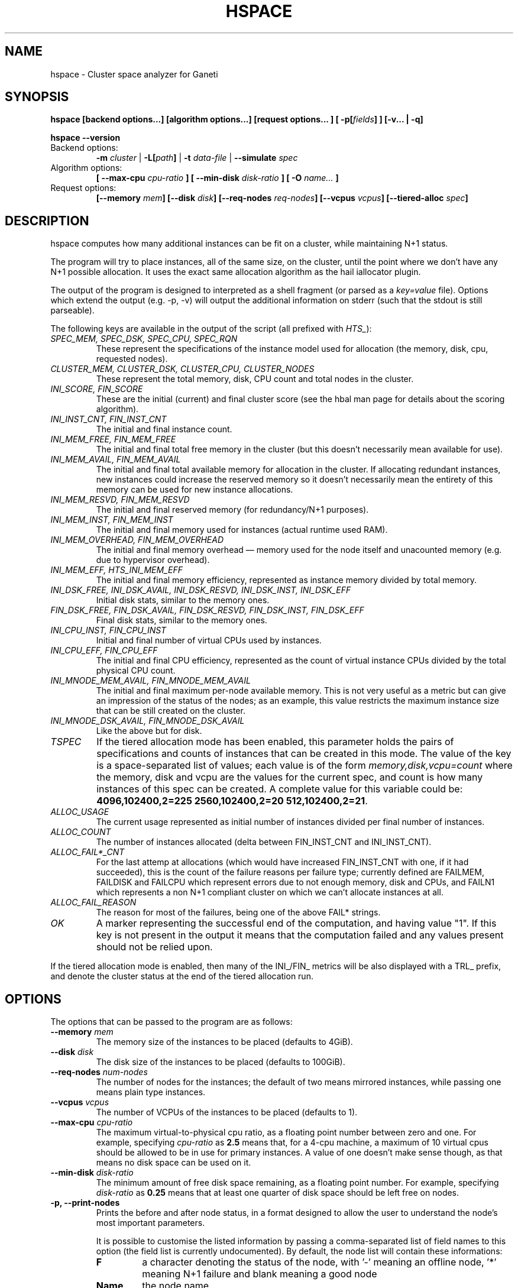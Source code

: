 .TH HSPACE 1 2009-06-01 htools "Ganeti H-tools"
.SH NAME
hspace \- Cluster space analyzer for Ganeti

.SH SYNOPSIS
.B hspace
.B "[backend options...]"
.B "[algorithm options...]"
.B "[request options..."]
.BI "[ -p[" fields "] ]"
.B "[-v... | -q]"

.B hspace
.B --version

.TP
Backend options:
.BI " -m " cluster
|
.BI " -L[" path "]"
|
.BI " -t " data-file
|
.BI " --simulate " spec

.TP
Algorithm options:
.BI "[ --max-cpu " cpu-ratio " ]"
.BI "[ --min-disk " disk-ratio " ]"
.BI "[ -O " name... " ]"

.TP
Request options:
.BI "[--memory " mem "]"
.BI "[--disk " disk "]"
.BI "[--req-nodes " req-nodes "]"
.BI "[--vcpus " vcpus "]"
.BI "[--tiered-alloc " spec "]"


.SH DESCRIPTION
hspace computes how many additional instances can be fit on a cluster,
while maintaining N+1 status.

The program will try to place instances, all of the same size, on the
cluster, until the point where we don't have any N+1 possible
allocation. It uses the exact same allocation algorithm as the hail
iallocator plugin.

The output of the program is designed to interpreted as a shell
fragment (or parsed as a \fIkey=value\fR file). Options which extend
the output (e.g. \-p, \-v) will output the additional information on
stderr (such that the stdout is still parseable).

The following keys are available in the output of the script (all
prefixed with \fIHTS_\fR):
.TP
.I SPEC_MEM, SPEC_DSK, SPEC_CPU, SPEC_RQN
These represent the specifications of the instance model used for
allocation (the memory, disk, cpu, requested nodes).

.TP
.I CLUSTER_MEM, CLUSTER_DSK, CLUSTER_CPU, CLUSTER_NODES
These represent the total memory, disk, CPU count and total nodes in
the cluster.

.TP
.I INI_SCORE, FIN_SCORE
These are the initial (current) and final cluster score (see the hbal
man page for details about the scoring algorithm).

.TP
.I INI_INST_CNT, FIN_INST_CNT
The initial and final instance count.

.TP
.I INI_MEM_FREE, FIN_MEM_FREE
The initial and final total free memory in the cluster (but this
doesn't necessarily mean available for use).

.TP
.I INI_MEM_AVAIL, FIN_MEM_AVAIL
The initial and final total available memory for allocation in the
cluster. If allocating redundant instances, new instances could
increase the reserved memory so it doesn't necessarily mean the
entirety of this memory can be used for new instance allocations.

.TP
.I INI_MEM_RESVD, FIN_MEM_RESVD
The initial and final reserved memory (for redundancy/N+1 purposes).

.TP
.I INI_MEM_INST, FIN_MEM_INST
The initial and final memory used for instances (actual runtime used
RAM).

.TP
.I INI_MEM_OVERHEAD, FIN_MEM_OVERHEAD
The initial and final memory overhead \(em memory used for the node
itself and unacounted memory (e.g. due to hypervisor overhead).

.TP
.I INI_MEM_EFF, HTS_INI_MEM_EFF
The initial and final memory efficiency, represented as instance
memory divided by total memory.

.TP
.I INI_DSK_FREE, INI_DSK_AVAIL, INI_DSK_RESVD, INI_DSK_INST, INI_DSK_EFF
Initial disk stats, similar to the memory ones.

.TP
.I FIN_DSK_FREE, FIN_DSK_AVAIL, FIN_DSK_RESVD, FIN_DSK_INST, FIN_DSK_EFF
Final disk stats, similar to the memory ones.

.TP
.I INI_CPU_INST, FIN_CPU_INST
Initial and final number of virtual CPUs used by instances.

.TP
.I INI_CPU_EFF, FIN_CPU_EFF
The initial and final CPU efficiency, represented as the count of
virtual instance CPUs divided by the total physical CPU count.

.TP
.I INI_MNODE_MEM_AVAIL, FIN_MNODE_MEM_AVAIL
The initial and final maximum per\(hynode available memory. This is not
very useful as a metric but can give an impression of the status of
the nodes; as an example, this value restricts the maximum instance
size that can be still created on the cluster.

.TP
.I INI_MNODE_DSK_AVAIL, FIN_MNODE_DSK_AVAIL
Like the above but for disk.

.TP
.I TSPEC
If the tiered allocation mode has been enabled, this parameter holds
the pairs of specifications and counts of instances that can be
created in this mode. The value of the key is a space\(hyseparated list
of values; each value is of the form \fImemory,disk,vcpu=count\fR
where the memory, disk and vcpu are the values for the current spec,
and count is how many instances of this spec can be created. A
complete value for this variable could be: \fB4096,102400,2=225
2560,102400,2=20 512,102400,2=21\fR.

.TP
.I ALLOC_USAGE
The current usage represented as initial number of instances divided
per final number of instances.

.TP
.I ALLOC_COUNT
The number of instances allocated (delta between FIN_INST_CNT and
INI_INST_CNT).

.TP
.I ALLOC_FAIL*_CNT
For the last attemp at allocations (which would have increased
FIN_INST_CNT with one, if it had succeeded), this is the count of the
failure reasons per failure type; currently defined are FAILMEM,
FAILDISK and FAILCPU which represent errors due to not enough memory,
disk and CPUs, and FAILN1 which represents a non N+1 compliant cluster
on which we can't allocate instances at all.

.TP
.I ALLOC_FAIL_REASON
The reason for most of the failures, being one of the above FAIL*
strings.

.TP
.I OK
A marker representing the successful end of the computation, and
having value "1". If this key is not present in the output it means
that the computation failed and any values present should not be
relied upon.

.PP

If the tiered allocation mode is enabled, then many of the INI_/FIN_
metrics will be also displayed with a TRL_ prefix, and denote the
cluster status at the end of the tiered allocation run.

.SH OPTIONS
The options that can be passed to the program are as follows:

.TP
.BI "--memory " mem
The memory size of the instances to be placed (defaults to 4GiB).

.TP
.BI "--disk " disk
The disk size of the instances to be placed (defaults to 100GiB).

.TP
.BI "--req-nodes " num-nodes
The number of nodes for the instances; the default of two means
mirrored instances, while passing one means plain type instances.

.TP
.BI "--vcpus " vcpus
The number of VCPUs of the instances to be placed (defaults to 1).

.TP
.BI "--max-cpu " cpu-ratio
The maximum virtual\(hyto\(hyphysical cpu ratio, as a floating point
number between zero and one. For example, specifying \fIcpu-ratio\fR
as \fB2.5\fR means that, for a 4\(hycpu machine, a maximum of 10
virtual cpus should be allowed to be in use for primary instances. A
value of one doesn't make sense though, as that means no disk space
can be used on it.

.TP
.BI "--min-disk " disk-ratio
The minimum amount of free disk space remaining, as a floating point
number. For example, specifying \fIdisk-ratio\fR as \fB0.25\fR means
that at least one quarter of disk space should be left free on nodes.

.TP
.B -p, --print-nodes
Prints the before and after node status, in a format designed to allow
the user to understand the node's most important parameters.

It is possible to customise the listed information by passing a
comma\(hyseparated list of field names to this option (the field list is
currently undocumented). By default, the node list will contain these
informations:
.RS
.TP
.B F
a character denoting the status of the node, with '\-' meaning an
offline node, '*' meaning N+1 failure and blank meaning a good node
.TP
.B Name
the node name
.TP
.B t_mem
the total node memory
.TP
.B n_mem
the memory used by the node itself
.TP
.B i_mem
the memory used by instances
.TP
.B x_mem
amount memory which seems to be in use but cannot be determined why or
by which instance; usually this means that the hypervisor has some
overhead or that there are other reporting errors
.TP
.B f_mem
the free node memory
.TP
.B r_mem
the reserved node memory, which is the amount of free memory needed
for N+1 compliance
.TP
.B t_dsk
total disk
.TP
.B f_dsk
free disk
.TP
.B pcpu
the number of physical cpus on the node
.TP
.B vcpu
the number of virtual cpus allocated to primary instances
.TP
.B pri
number of primary instances
.TP
.B sec
number of secondary instances
.TP
.B p_fmem
percent of free memory
.TP
.B p_fdsk
percent of free disk
.TP
.B r_cpu
ratio of virtual to physical cpus
.TP
.B lCpu
the dynamic CPU load (if the information is available)
.TP
.B lMem
the dynamic memory load (if the information is available)
.TP
.B lDsk
the dynamic disk load (if the information is available)
.TP
.B lNet
the dynamic net load (if the information is available)
.RE

.TP
.BI "-O " name
This option (which can be given multiple times) will mark nodes as
being \fIoffline\fR, and instances won't be placed on these nodes.

Note that hspace will also mark as offline any nodes which are
reported by RAPI as such, or that have "?" in file\(hybased input in any
numeric fields.
.RE

.TP
.BI "-t" datafile ", --text-data=" datafile
The name of the file holding node and instance information (if not
collecting via RAPI or LUXI). This or one of the other backends must
be selected.

.TP
.BI "-m" cluster
Collect data directly from the
.I cluster
given as an argument via RAPI. If the argument doesn't contain a colon
(:), then it is converted into a fully\(hybuilt URL via prepending
https:// and appending the default RAPI port, otherwise it's
considered a fully\(hyspecified URL and is used as\(hyis.

.TP
.BI "-L[" path "]"
Collect data directly from the master daemon, which is to be contacted
via the luxi (an internal Ganeti protocol). An optional \fIpath\fR
argument is interpreted as the path to the unix socket on which the
master daemon listens; otherwise, the default path used by ganeti when
installed with \fI--localstatedir=/var\fR is used.

.TP
.BI "--simulate " description
Instead of using actual data, build an empty cluster given a node
description. The \fIdescription\fR parameter must be a
comma\(hyseparated list of four elements, describing in order:

.RS

.RS
.TP
the number of nodes in the cluster

.TP
the disk size of the nodes, in mebibytes

.TP
the memory size of the nodes, in mebibytes

.TP
the cpu core count for the nodes

.RE

An example description would be \fB20,102400,16384,4\fR describing a
20\(hynode cluster where each node has 100GiB of disk space, 16GiB of
memory and 4 CPU cores. Note that all nodes must have the same specs
currently.

.RE

.TP
.BI "--tiered-alloc " spec
Beside the standard, fixed\(hysize allocation, also do a tiered
allocation scheme where the algorithm starts from the given
specification and allocates until there is no more space; then it
decreases the specification and tries the allocation again. The
decrease is done on the matric that last failed during allocation. The
specification given is similar to the \fI--simulate\fR option and it
holds:

.RS

.RS

.TP
the disk size of the instance

.TP
the memory size of the instance

.TP
the vcpu count for the insance

.RE

An example description would be \fB10240,8192,2\fR describing an
initial starting specification of 10GiB of disk space, 4GiB of memory
and 2 VCPUs.

Also note that the normal allocation and the tiered allocation are
independent, and both start from the initial cluster state; as such,
the instance count for these two modes are not related one to another.

.RE

.TP
.B -v, --verbose
Increase the output verbosity. Each usage of this option will increase
the verbosity (currently more than 2 doesn't make sense) from the
default of one. At verbosity 2 the location of the new instances is
shown in the standard error.

.TP
.B -q, --quiet
Decrease the output verbosity. Each usage of this option will decrease
the verbosity (less than zero doesn't make sense) from the default of
one.

.TP
.B -V, --version
Just show the program version and exit.

.SH EXIT STATUS

The exist status of the command will be zero, unless for some reason
the algorithm fatally failed (e.g. wrong node or instance data).

.SH BUGS

The algorithm is highly dependent on the number of nodes; its runtime
grows exponentially with this number, and as such is impractical for
really big clusters.

The algorithm doesn't rebalance the cluster or try to get the optimal
fit; it just allocates in the best place for the current step, without
taking into consideration the impact on future placements.

.SH ENVIRONMENT

If the variables \fBHTOOLS_NODES\fR and \fBHTOOLS_INSTANCES\fR are
present in the environment, they will override the default names for
the nodes and instances files. These will have of course no effect
when the RAPI or Luxi backends are used.

.SH SEE ALSO
.BR hbal "(1), " hscan "(1), " ganeti "(7), " gnt-instance "(8), "
.BR gnt-node "(8)"

.SH "COPYRIGHT"
.PP
Copyright (C) 2009 Google Inc. Permission is granted to copy,
distribute and/or modify under the terms of the GNU General Public
License as published by the Free Software Foundation; either version 2
of the License, or (at your option) any later version.
.PP
On Debian systems, the complete text of the GNU General Public License
can be found in /usr/share/common-licenses/GPL.
